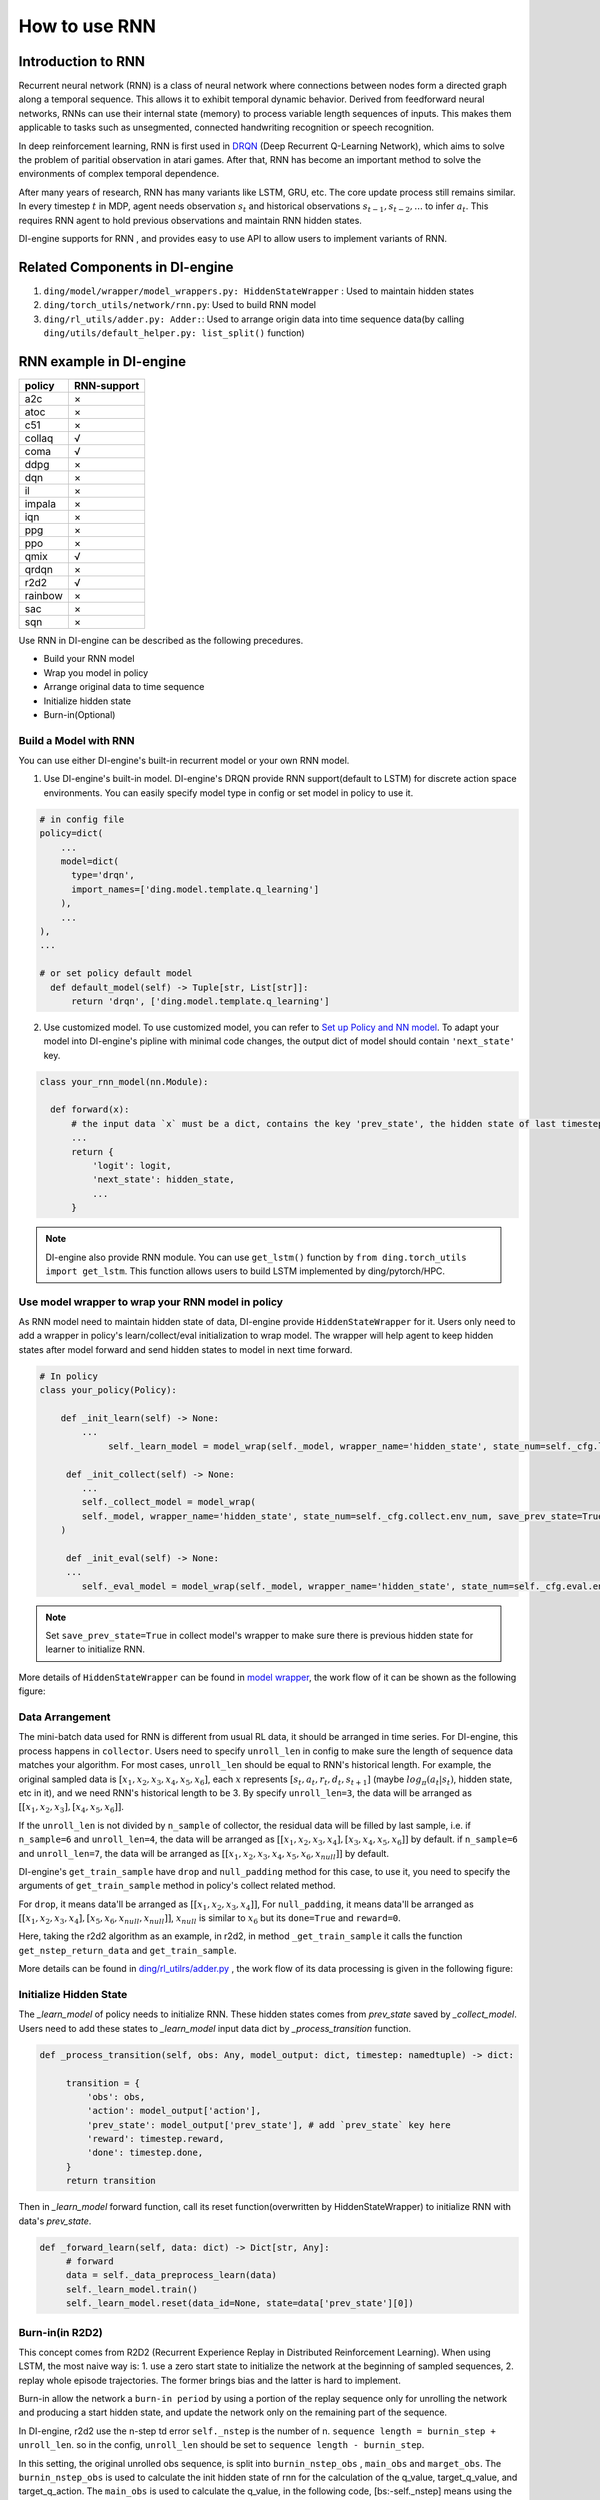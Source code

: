 How to use RNN
==============

Introduction to RNN
-------------------

Recurrent neural network (RNN) is a class of neural network where
connections between nodes form a directed graph along a temporal
sequence. This allows it to exhibit temporal dynamic behavior. Derived
from feedforward neural networks, RNNs can use their internal state
(memory) to process variable length sequences of inputs. This makes them
applicable to tasks such as unsegmented, connected handwriting
recognition or speech recognition.

In deep reinforcement learning, RNN is first used in `DRQN <https://arxiv.org/abs/1507.06527>`__ (Deep Recurrent
Q-Learning Network), which aims to solve the problem of paritial
observation in atari games. After that, RNN has become an important
method to solve the environments of complex temporal dependence.

After many years of research, RNN has many variants like LSTM, GRU, etc.
The core update process still remains similar. In every timestep
:math:`t` in MDP, agent needs observation :math:`s_t` and historical
observations :math:`s_{t-1}, s_{t-2}, ...` to infer :math:`a_t`. This
requires RNN agent to hold previous observations and maintain RNN hidden
states.

DI-engine supports for RNN , and provides easy to use API to allow users to
implement variants of RNN.

Related Components in DI-engine
--------------------------------

1. ``ding/model/wrapper/model_wrappers.py: HiddenStateWrapper`` :
   Used to maintain hidden states

2. ``ding/torch_utils/network/rnn.py``: Used to build RNN model

3. ``ding/rl_utils/adder.py: Adder:``: Used to arrange origin data into
   time sequence data(by calling ``ding/utils/default_helper.py: list_split()`` function)

RNN example in DI-engine
--------------------------

======= ===========
policy  RNN-support
======= ===========
a2c     ×
atoc    ×
c51     ×
collaq  √
coma    √
ddpg    ×
dqn     ×
il      ×
impala  ×
iqn     ×
ppg     ×
ppo     ×
qmix    √
qrdqn   ×
r2d2    √
rainbow ×
sac     ×
sqn     × 
======= ===========

Use RNN in DI-engine can be described as the following precedures.

-  Build your RNN model

-  Wrap you model in policy

-  Arrange original data to time sequence

-  Initialize hidden state

-  Burn-in(Optional)

Build a Model with RNN
~~~~~~~~~~~~~~~~~~~~~~

You can use either DI-engine's built-in recurrent model or your own RNN
model.

1. Use DI-engine's built-in model. DI-engine's DRQN provide RNN
   support(default to LSTM) for discrete action space environments. You
   can easily specify model type in config or set model in policy to use
   it.

.. code:: python

   # in config file
   policy=dict(
       ...
       model=dict(
         type='drqn',
         import_names=['ding.model.template.q_learning']
       ),
       ...
   ),
   ...

   # or set policy default model
     def default_model(self) -> Tuple[str, List[str]]:
         return 'drqn', ['ding.model.template.q_learning']

2. Use customized model. To use customized model, you can refer to `Set
   up Policy and NN
   model <..//quick_start/index.html#set-up-policy-and-nn-model>`_.
   To adapt your model into DI-engine's pipline with minimal code changes,
   the output dict of model should contain ``'next_state'`` key.

.. code:: python

   class your_rnn_model(nn.Module):

     def forward(x):
         # the input data `x` must be a dict, contains the key 'prev_state', the hidden state of last timestep
         ...
         return {
             'logit': logit,
             'next_state': hidden_state,
             ...
         }

.. note::
    DI-engine also provide RNN module. You can use ``get_lstm()`` function by ``from ding.torch_utils import get_lstm``. This function allows users to build LSTM implemented by ding/pytorch/HPC.


.. _use-model-wrapper-to-wrap-your-rnn-model-in--policy:

Use model wrapper to wrap your RNN model in policy
~~~~~~~~~~~~~~~~~~~~~~~~~~~~~~~~~~~~~~~~~~~~~~~~~~

As RNN model need to maintain hidden state of data, DI-engine provide
``HiddenStateWrapper`` for it. Users only need to add a wrapper in
policy's learn/collect/eval initialization to wrap model. The wrapper
will help agent to keep hidden states after model forward and send
hidden states to model in next time forward.

.. code:: python

   # In policy
   class your_policy(Policy):

       def _init_learn(self) -> None:
           ...
         	self._learn_model = model_wrap(self._model, wrapper_name='hidden_state', state_num=self._cfg.learn.batch_size)

   	def _init_collect(self) -> None:
           ...
           self._collect_model = model_wrap(
           self._model, wrapper_name='hidden_state', state_num=self._cfg.collect.env_num, save_prev_state=True
       )

   	def _init_eval(self) -> None:
       	...
           self._eval_model = model_wrap(self._model, wrapper_name='hidden_state', state_num=self._cfg.eval.env_num)

.. note::
   Set ``save_prev_state=True`` in collect model's wrapper to make sure there is previous hidden state for learner to initialize RNN.

More details of ``HiddenStateWrapper`` can be found in `model
wrapper <./model_wrapper.rst>`__, the work flow of it can be shown as
the following figure:

        .. image:: images/model_hiddenwrapper_img.png
            :align: center
            :scale: 60%

Data Arrangement
~~~~~~~~~~~~~~~~

The mini-batch data used for RNN is different from usual RL data, it
should be arranged in time series. For DI-engine, this process happens in
``collector``. Users need to specify ``unroll_len`` in config to make
sure the length of sequence data matches your algorithm. For most cases,
``unroll_len`` should be equal to RNN's historical length. For example,
the original sampled data is :math:`[x_1,x_2,x_3,x_4,x_5,x_6]`, each
:math:`x` represents :math:`[s_t,a_t,r_t,d_t,s_{t+1}]` (maybe
:math:`log_\pi(a_t|s_t)`, hidden state, etc in it), and we need RNN's
historical length to be 3. By specify ``unroll_len=3``, the data will be
arranged as :math:`[[x_1,x_2,x_3],[x_4,x_5,x_6]]`.

If the ``unroll_len`` is not divided by ``n_sample`` of collector, the
residual data will be filled by last sample, i.e. if ``n_sample=6`` and
``unroll_len=4``, the data will be arranged as
:math:`[[x_1,x_2,x_3,x_4],[x_3,x_4,x_5,x_6]]` by default.
if ``n_sample=6`` and
``unroll_len=7``, the data will be arranged as
:math:`[[x_1,x_2,x_3,x_4,x_5,x_6,x_{null}]]` by default.

DI-engine's
``get_train_sample`` have ``drop`` and ``null_padding`` method for this case, to
use it, you need to specify the arguments of ``get_train_sample`` method in policy's collect related method.

For ``drop``, it means data'll be arranged as :math:`[[x_1,x_2,x_3,x_4]]`,
For ``null_padding``, it means data'll be arranged as :math:`[[x_1,x_2,x_3,x_4],[x_5,x_6,x_{null},x_{null}]]`,
:math:`x_{null}` is similar to :math:`x_6` but its ``done=True`` and ``reward=0``.

Here, taking the r2d2 algorithm as an example, in r2d2, in method ``_get_train_sample`` it calls the function
``get_nstep_return_data`` and  ``get_train_sample``.

.. code:: python
    def _get_train_sample(self, data: list) -> Union[None, List[Any]]:
        data = get_nstep_return_data(data, self._nstep, gamma=self._gamma)
        return get_train_sample(data, self._unroll_len_add_burnin_step)

More details can be found in `ding/rl_utilrs/adder.py <https://github.com/opendilab/DI-engine/blob/main/ding/rl_utils/adder.py#L125>`_ ,
the work flow of its data processing is given in
the following figure:

        .. image:: images/r2d2_sequence_data_process.png
            :align: center
            :scale: 50%

Initialize Hidden State
~~~~~~~~~~~~~~~~~~~~~~~

The `_learn_model` of policy needs to initialize RNN. These hidden states comes from `prev_state` saved by `_collect_model`.
Users need to add these states to `_learn_model` input data dict by `_process_transition` function.

.. code:: python

   def _process_transition(self, obs: Any, model_output: dict, timestep: namedtuple) -> dict:

        transition = {
            'obs': obs,
            'action': model_output['action'],
            'prev_state': model_output['prev_state'], # add `prev_state` key here
            'reward': timestep.reward,
            'done': timestep.done,
        }
        return transition

Then in `_learn_model` forward function, call its reset function(overwritten by HiddenStateWrapper) to initialize RNN with data's
`prev_state`.

.. code:: python

   def _forward_learn(self, data: dict) -> Dict[str, Any]:
        # forward
        data = self._data_preprocess_learn(data)
        self._learn_model.train()
        self._learn_model.reset(data_id=None, state=data['prev_state'][0])


Burn-in(in R2D2)
~~~~~~~~~~~~~~~~~

This concept comes from R2D2 (Recurrent Experience Replay in Distributed
Reinforcement Learning). When using LSTM, the most naive way is:
1. use a zero start state to initialize the network at the beginning of sampled sequences,
2. replay whole episode trajectories.
The former brings bias and the latter is hard to implement.

Burn-in allow the network a
``burn-in period`` by using a portion of the replay sequence only for
unrolling the network and producing a start hidden state, and update the
network only on the remaining part of the sequence.

In DI-engine, r2d2 use the n-step td error ``self._nstep`` is the number of n.
``sequence length = burnin_step + unroll_len``.
so in the config, ``unroll_len`` should be set to ``sequence length - burnin_step``.

In this setting, the original unrolled obs sequence, is split
into ``burnin_nstep_obs`` , ``main_obs`` and ``marget_obs``. The ``burnin_nstep_obs`` is
used to calculate the init hidden state of rnn for the calculation of the q_value, target_q_value, and target_q_action.
The ``main_obs`` is used to calculate the q_value, in the following code, [bs:-self._nstep] means using the data from
``bs`` timestep to ``sequence length`` - ``self._nstep`` timestep.
The ``target_obs`` is used to calculate the target_q_value.

This data process can be implemented by the following code:

.. code:: python

    data['action'] = data['action'][bs:-self._nstep]
    data['reward'] = data['reward'][bs:-self._nstep]

    data['burnin_nstep_obs'] = data['obs'][:bs + self._nstep]
    data['main_obs'] = data['obs'][bs:-self._nstep]
    data['target_obs'] = data['obs'][bs + self._nstep:]

In R2D2, if we use burn-in, the reset way is not so simple,
because the ``forward`` method of ``self._collect_model`` is in the inference mode, once we pass one timestep data, and it's output have the key `prev_state`, which can save the hidden state in all timesteps,
but the  ``forward`` method  of  ``self._learn_model`` and  ``self._learn_model`` is not the inference mode, once we pass a sequence data, their output don't have key `prev_state`,
instead, we can specify which timesteps of hidden state to store in this parameter saved_hidden_state_timesteps in a list.

As we can see in the following code, we first pass the data['burnin_nstep_obs'] to the self._learn_model and
self._target_model for obtaining the hidden_state in different timesteps which will be used in the latter calculation
of ``q_value``, ``target_q_value``,  ``target_q_action``. Note that we specify the
``saved_hidden_state_timesteps=[self._burnin_step, self._burnin_step + self._nstep]``, and after unroll the rnn,
the ``burnin_output`` and ``burnin_output_target`` will save the hidden_state in corresponding timesteps in their field ``saved_hidden_state``


.. note::
   In DI-engine, everytime after we call the ``forward`` method of RNN model and we want to unroll the model again, we should consider reset it with the proper hidden state
   using the ``burnin_output['saved_hidden_state']``, because inherently the init hidden state of the RNN model is set as the last timestep's hidden state last time we unroll the model

.. code:: python

    def _forward_learn(self, data: dict) -> Dict[str, Any]:
        # forward
        data = self._data_preprocess_learn(data)
        self._learn_model.train()
        self._target_model.train()
        # use the hidden state in timestep=0
        self._learn_model.reset(data_id=None, state=data['prev_state'][0])
        self._target_model.reset(data_id=None, state=data['prev_state'][0])

        if len(data['burnin_nstep_obs']) != 0:
            with torch.no_grad():
                inputs = {'obs': data['burnin_nstep_obs'], 'enable_fast_timestep': True}
                burnin_output = self._learn_model.forward(
                    inputs, saved_hidden_state_timesteps=[self._burnin_step, self._burnin_step + self._nstep]
                )
                burnin_output_target = self._target_model.forward(
                    inputs, saved_hidden_state_timesteps=[self._burnin_step, self._burnin_step + self._nstep]
                )

        self._learn_model.reset(data_id=None, state=burnin_output['saved_hidden_state'][0])
        inputs = {'obs': data['main_obs'], 'enable_fast_timestep': True}
        q_value = self._learn_model.forward(inputs)['logit']
        self._learn_model.reset(data_id=None, state=burnin_output['saved_hidden_state'][1])
        self._target_model.reset(data_id=None, state=burnin_output_target['saved_hidden_state'][1])

        next_inputs = {'obs': data['target_obs'], 'enable_fast_timestep': True}
        with torch.no_grad():
            target_q_value = self._target_model.forward(next_inputs)['logit']
            # argmax_action double_dqn
            target_q_action = self._learn_model.forward(next_inputs)['action']


For more details of RNN and burn-in, you can refer to ``ding/policy/r2d2.py <https://github.com/opendilab/DI-engine/blob/main/ding/policy/r2d2.py>`_ .
